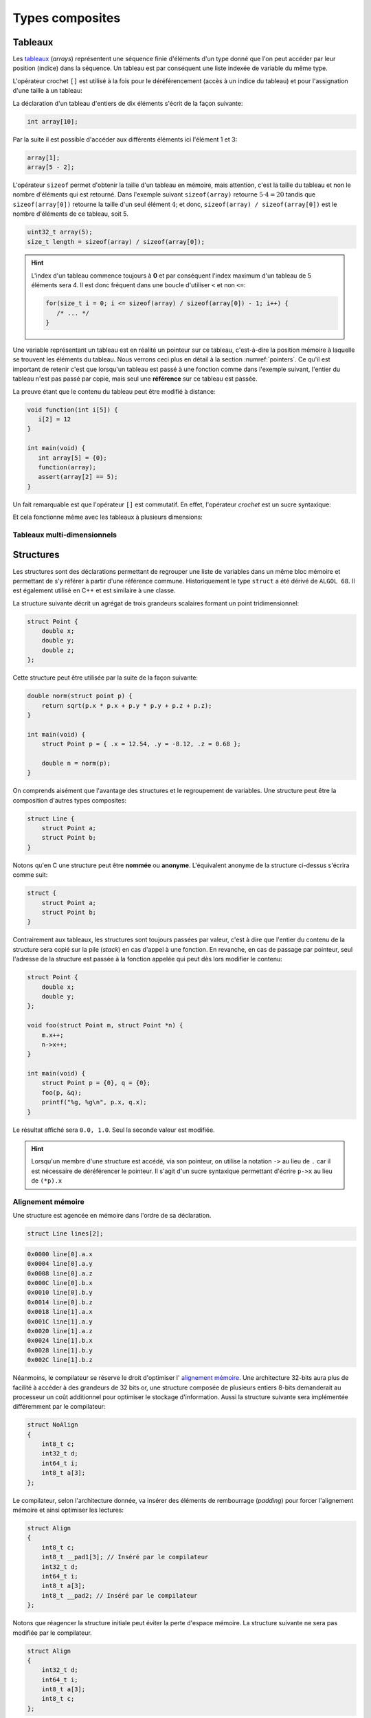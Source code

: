 .. TODO:: chapite 10.7 Enumérations ? titre juste ?

================
Types composites
================

.. index:: struct

Tableaux
========

Les `tableaux <https://fr.wikipedia.org/wiki/Tableau_(structure_de_donn%C3%A9es)>`__ (*arrays*) représentent une séquence finie d'éléments d'un type donné que l'on peut accéder par leur position (indice) dans la séquence. Un tableau est par conséquent une liste indexée de variable du même type.

L'opérateur crochet ``[]`` est utilisé à la fois pour le déréférencement (accès à un indice du tableau) et pour l'assignation d'une taille à un tableau:

La déclaration d'un tableau d'entiers de dix éléments s'écrit de la façon suivante:

.. code-block:: c

    int array[10];

Par la suite il est possible d'accéder aux différents éléments ici l'élément 1 et 3:

.. code-block:: c

    array[1];
    array[5 - 2];

L'opérateur ``sizeof`` permet d'obtenir la taille d'un tableau en mémoire, mais attention, c'est la taille du tableau et non le nombre d'éléments qui est retourné. Dans l'exemple suivant ``sizeof(array)`` retourne :math:`5\cdot4=20` tandis que ``sizeof(array[0])`` retourne la taille d'un seul élément :math:`4`; et donc, ``sizeof(array) / sizeof(array[0])`` est le nombre d'éléments de ce tableau, soit 5.

.. code-block:: c

    uint32_t array(5);
    size_t length = sizeof(array) / sizeof(array[0]);

.. hint::

    L'index d'un tableau commence toujours à **0** et par conséquent l'index maximum d'un tableau de 5 éléments sera 4. Il est donc fréquent dans une boucle d'utiliser ``<`` et non ``<=``:

    .. code-block:: c

        for(size_t i = 0; i <= sizeof(array) / sizeof(array[0]) - 1; i++) {
           /* ... */
        }

Une variable représentant un tableau est en réalité un pointeur sur ce tableau, c'est-à-dire la position mémoire à laquelle se trouvent les éléments du tableau. Nous verrons ceci plus en détail à la section :numref:`pointers`. Ce qu'il est important de retenir c'est que lorsqu'un tableau est passé à une fonction comme dans l'exemple suivant, l'entier du tableau n'est pas passé par copie, mais seul une **référence** sur ce tableau est passée.

La preuve étant que le contenu du tableau peut être modifié à distance:

.. code-block:: c

    void function(int i[5]) {
       i[2] = 12
    }

    int main(void) {
       int array[5] = {0};
       function(array);
       assert(array[2] == 5);
    }

Un fait remarquable est que l'opérateur ``[]`` est commutatif. En effet, l'opérateur *crochet* est un sucre syntaxique:

.. code-block::c

    a[b] == *(a + b)

Et cela fonctionne même avec les tableaux à plusieurs dimensions:

.. code-block::c

    a[1][2] == *(*(a + 1) + 2))

.. exercise::

    Écrire un programme qui lit la taille d'un tableau de cinquante entiers de 8 bytes et assigne à chaque élément la valeur de son indice.

    .. solution::

        .. code-block:: c

            int64_t a;
            for (size_t i = 0; i < sizeof(a) / sizeof(a[0]; i++) {
                a[i] = i;
            }

.. exercise:: Première position

    Soit un tableau d'entiers, écrire une fonction retournant la position de la première occurence d'une valeur dans le tableau.

    Traitez les cas particuliers.

    .. code-block:: c

        int index_of(int *array, size_t size, int search);

    .. solution::

        .. code-block:: c

            int index_of(int *array, size_t size, int search) {
                int i = 0;
                while (i < size && array[i++] != search);
                return i == size ? -1 : i;
            }

.. exercise:: Déclarations de tableaux

    Considérant les déclarations suivantes:

    .. code-block:: c

        #define LIMIT 10
        const int twelve = 12;
        int i = 3;

    Indiquez si les déclarations suivantes (qui n'ont aucun lien entre elles), sont correcte ou non.

    .. code-block:: c

        int t(3);
        int k, t[3], l;
        int i[3], l = 2;
        int t[LIMITE];
        int t[i];
        int t[douze];
        int t[LIMITE + 3];
        float t[3, /* five */ 5];
        float t[3]        [5];

.. exercise::

    Soit deux tableaux `char u[]` et `char v[]`, écrire une fonction comparant leur contenu et retournant:

    ``0``
        La somme des deux tableaux est égale.

    ``-1``
        La somme du tableau de gauche est plus petite que le tableau de droite

    ``1``
        La somme du tableau de droite est plus grande que le tableau de gauche

    Le prototype de la fonction à écrire est:

    .. code-block:: c

        int comp(char a[], char b[], size_t length);

    .. solution::

        .. code-block:: c

            int comp(char a[], char b[], size_t length) {
                int sum_a = 0, sum_b = 0;

                for (size_t i = 0; i < length; i++) {
                    sum_a += a[i];
                    sum_b += b[i];
                }

                return sum_b - sum_a;
            }

.. exercise:: Le plus grand et le plus petit

    Dans le canton de Genève, il existe une tradition ancestrale: l'`Escalade <https://fr.wikipedia.org/wiki/Escalade_(Gen%C3%A8ve)>`__. En comémoration de la victoire de la république protestante sur les troupes du duc de Savoie suite à l'attaque lancée contre Genève dans la nuit du 11 au 12 décembre 1602 (selon le calendrier julien), une traditionnelle marmite en chocolat est brisée par l'ainé et le cadet après la récitation de la phrase rituelle "Ainsi périrent les ennemis de la République !".

    Pour gagner du temps et puisque l'assemblée est grande, il vous est demandé d'écrire un programme pour identifier le doyen et le benjamin de l'assistance.

    Un fichier contenant les années de naissance de chacun vous est donné, il ressemble à ceci:

    .. code-block:: text

        1931
        1986
        1996
        1981
        1979
        1999
        2004
        1978
        1964

    Votre programme sera exécuté comme suit:

    .. code-block:: console

        $ cat years.txt | marmite
        2004
        1931

.. exercise:: L'index magique

    Un indice magique d'un tableau ``A[0..n-1]`` est défini tel que la valeur ``A[i] == i``. Compte tenu que le tableau est trié avec des entiers distincts (sans répétition), écrire une méthode pour trouver un indice magique s'il existe.

    Exemple:

    .. code-block:: text

          0   1   2   3   4   5   6   7   8   9   10
        ┌───┬───┬───┬───┬───┬───┬───┬───┬───┬───┬───┐
        │-90│-33│ -5│ 1 │ 2 │ 4 │ 5 │ 7 │ 10│ 12│ 14│
        └───┴───┴───┴───┴───┴───┴───┴───┴───┴───┴───┘
                                      ^

    .. solution:: c

        Une solution triviale consite à itérer tous les éléments jusqu'à trouver l'indice magique:

        .. code-block:: c

            int magic_index(int[] array) {
                const size_t size = sizeof(array) / sizeof(array[0]);

                size_t i = 0;

                while (i < size && array[i] != i) i++;

                return i == size ? -1 : i;
            }

        La complexité de cet algorithme est :math:`O(n)` or, la donnée du problème indique que le tableau est trié. Cela veut dire que probablement, cette information n'est pas donnée par hasard.

        Pour mieux se représenter le problème prenons l'exemple d'un tableau:

        .. code-block:: text

              0   1   2   3   4   5   6   7   8   9   10
            ┌───┬───┬───┬───┬───┬───┬───┬───┬───┬───┬───┐
            │-90│-33│ -5│ 1 │ 2 │ 4 │ 5 │ 7 │ 10│ 12│ 14│
            └───┴───┴───┴───┴───┴───┴───┴───┴───┴───┴───┘
                                          ^

        La première valeur magique est ``7``. Est-ce qu'une approche dichotomique est possible ?

        Prenons le milieu du tableau ``A[5] = 4``. Est-ce qu'une valeur magique peut se trouver à gauche du tableau ? Dans le cas le plus favorable qui serait:

        .. code-block:: text

              0   1   2   3   4
            ┌───┬───┬───┬───┬───┐
            │ -1│ 0 │ 1 │ 2 │ 3 │
            └───┴───┴───┴───┴───┘

        On voit qu'il est impossible que la valeur se trouve à gauche car les valeurs dans le tableau sont distinctes et il n'y a pas de répétitions. La règle que l'on peut poser est ``A[mid] < mid`` où ``mid`` est la valeur mediane.

        Il est possible de répéter cette approche de façon dichotomique:

        .. code-block:: c

            int magic_index(int[] array) {
                return _magic_index(array, 0, sizeof(array) / sizeof(array[0]) - 1);
            }

            int _magic_index(int[] array, size_t start, size_t end) {
                if (end < start) return -1;
                int mid = (start + end) / 2;
                if (array[mid] == mid) {
                    return mid;
                } else if (array[mid] > mid) {
                    return _magic_index(array, start, mid - 1);
                } else {
                    return _magic_index(array, mid + 1, end);
                }
            }

Tableaux multi-dimensionnels
----------------------------

.. exercise:: Détectives privés

    Voici les dépenses de service annuelles d'un célèbre bureau de détectives privés:

    =========  =======  ======   ======  ======
               Bosley   Sabrina  Jill    Kelly
    =========  =======  ======   ======  ======
    Janvier    414.38   222.72   99.17   153.81
    Février    403.41   390.61   174.39  18.11
    Mars       227.55   73.86    291.08  416.55
    Avril      220.20   342.25   139.45  86.98
    Mai         13.46   172.66   252.33  265.32
    Juin       259.37   378.72   173.02  208.43
    Juillet    327.06   16.53    391.05  266.84
    Août        50.82   3.37     201.71  170.84
    Septembre  450.78   9.33     111.63  337.07
    Octobre    434.45   77.80    459.46  479.17
    Novembre   420.13   474.69   343.64  273.28
    Décembre   147.76   250.73   201.47  9.75
    =========  =======  ======   ======  ======

    Afin de laisser plus de temps aux détectives à résoudres des affaires, vous êtes mandaté pour écrire une fonction qui reçois en paramètre le tableau de réels ci-dessus formaté comme suit:

    .. code-block:: c

        double accounts[][] = {
            {414.38, 222.72,  99.17, 153.81, 0},
            {403.41, 390.61, 174.39, 18.11,  0},
            {227.55,  73.86, 291.08, 416.55, 0},
            {220.20, 342.25, 139.45, 86.98,  0},
            {13.46 , 172.66, 252.33, 265.32, 0},
            {259.37, 378.72, 173.02, 208.43, 0},
            {327.06,  16.53, 391.05, 266.84, 0},
            {50.82 ,   3.37, 201.71, 170.84, 0},
            {450.78,   9.33, 111.63, 337.07, 0},
            {434.45,  77.80, 459.46, 479.17, 0},
            {420.13, 474.69, 343.64, 273.28, 0},
            {147.76, 250.73, 201.47, 9.75,   0},
            {  0,      0,      0,    0,      0}
        };

    Et laquelle complète les valeurs manquantes.

.. exercise:: Pot de peinture

    A l'instar de l'outil *pot de peinture* des éditeurs d'image, il vous est demandé d'implémenter une fonctionnalité similaire.

    L'image est représentée par un tableau bi-dimensionnel contenant des couleurs indexées:

    .. code-block::

        typedef enum { BLACK, RED, PURPLE, BLUE, GREEN YELLOW, WHITE } Color;

        #if 0 // Image declaration example
        Color image[100][100];
        #endif

        boolean paint(Color* image, size_t rows, size_t cols, Color fill_color);

    .. hint::

        Deux approches intéressantes sont possibles: **DFS** (Depth-First-Search) ou **BFS** (Breadth-First-Search), toutes deux récursives.


Structures
==========

Les structures sont des déclarations permettant de regrouper une liste de variables dans un même bloc mémoire et permettant de s'y référer à partir d'une référence commune. Historiquement le type ``struct`` a été dérivé de ``ALGOL 68``. Il est également utilisé en C++ et est similaire à une classe.

La structure suivante décrit un agrégat de trois grandeurs scalaires formant un point tridimensionnel:

.. code-block:: c

    struct Point {
        double x;
        double y;
        double z;
    };

Cette structure peut être utilisée par la suite de la façon suivante:

.. code-block:: c

    double norm(struct point p) {
        return sqrt(p.x * p.x + p.y * p.y + p.z + p.z);
    }

    int main(void) {
        struct Point p = { .x = 12.54, .y = -8.12, .z = 0.68 };

        double n = norm(p);
    }

On comprends aisément que l'avantage des structures et le regroupement de variables. Une structure peut être la composition d'autres types composites:

.. code-block:: c

    struct Line {
        struct Point a;
        struct Point b;
    }

Notons qu'en C une structure peut être **nommée** ou **anonyme**. L'équivalent anonyme de la structure ci-dessus s'écrira comme suit:

.. code-block:: c

    struct {
        struct Point a;
        struct Point b;
    }

Contrairement aux tableaux, les structures sont toujours passées par valeur, c'est à dire que l'entier du contenu de la structure sera copié sur la pile (*stack*) en cas d'appel à une fonction. En revanche, en cas de passage par pointeur, seul l'adresse de la structure est passée à la fonction appelée qui peut dès lors modifier le contenu:

.. code-block:: c

    struct Point {
        double x;
        double y;
    };

    void foo(struct Point m, struct Point *n) {
        m.x++;
        n->x++;
    }

    int main(void) {
        struct Point p = {0}, q = {0};
        foo(p, &q);
        printf("%g, %g\n", p.x, q.x);
    }

Le résultat affiché sera ``0.0, 1.0``. Seul la seconde valeur est modifiée.

.. hint::

    Lorsqu'un membre d'une structure est accédé, via son pointeur, on utilise la notation ``->`` au lieu de ``.`` car il est nécessaire de déréférencer le pointeur. Il s'agit d'un sucre syntaxique permettant d'écrire ``p->x`` au lieu de ``(*p).x``

Alignement mémoire
------------------

Une structure est agencée en mémoire dans l'ordre de sa déclaration.

.. code-block:: c

    struct Line lines[2];

.. code-block:: text

    0x0000 line[0].a.x
    0x0004 line[0].a.y
    0x0008 line[0].a.z
    0x000C line[0].b.x
    0x0010 line[0].b.y
    0x0014 line[0].b.z
    0x0018 line[1].a.x
    0x001C line[1].a.y
    0x0020 line[1].a.z
    0x0024 line[1].b.x
    0x0028 line[1].b.y
    0x002C line[1].b.z

Néanmoins, le compilateur se réserve le droit d'optimiser l' `alignement mémoire <https://fr.wikipedia.org/wiki/Alignement_en_m%C3%A9moire>`__. Une architecture 32-bits aura plus de facilité à accéder à des grandeurs de 32 bits or, une structure composée de plusieurs entiers 8-bits demanderait au processeur un coût additionnel pour optimiser le stockage d'information. Aussi la structure suivante sera implémentée différemment par le compilateur:

.. code-block:: c

    struct NoAlign
    {
        int8_t c;
        int32_t d;
        int64_t i;
        int8_t a[3];
    };

Le compilateur, selon l'architecture donnée, va insérer des éléments de rembourrage (*padding*) pour forcer l'alignement mémoire et ainsi optimiser les lectures:

.. code-block:: c

    struct Align
    {
        int8_t c;
        int8_t __pad1[3]; // Inséré par le compilateur
        int32_t d;
        int64_t i;
        int8_t a[3];
        int8_t __pad2; // Inséré par le compilateur
    };

Notons que réagencer la structure initiale peut éviter la perte d'espace mémoire. La structure suivante ne sera pas modifiée par le compilateur.

.. code-block:: c

    struct Align
    {
        int32_t d;
        int64_t i;
        int8_t a[3];
        int8_t c;
    };

L'option ``-Wpadded`` de GCC permet lever une alerte lorsqu'une structure est alignée par le compilateur.

Il est néanmoins possible, pour certains compilateurs comme `gcc` ou Visual Studio, d'utiliser un artifice pour forcer l'alignement mémoire. L'utilisation de ``#pragma pack`` permet de forcer un type d'alignement pour une certaine structure. Considérons par exemple la structure suivante:

.. code-block:: c

    struct Test
    {
        char a;
        int b;
        char c;
    };

Elle pourrait être représentée en mémoire de la façon suivante:

.. code-block:: text

    |   1  |  2   |   3  |   4  |
    |------|------|------|------|
    | a(1) | pad............... |
    | b(1) | b(2) | b(3) | b(4) |
    | c(1) | pad............... |

En revance si elle est décrite comme suit:

.. code-block:: c

    #pragma pack(2)

    struct Test
    {
        char a;
        int b;
        char c;
    };

L'emprunte mémoire sera différente:

.. code-block:: text

    |   1  |   2  |
    |------|------|
    | a(1) | c(1) |
    | b(1) | b(2) |
    | b(3) | b(4) |

Enfin, avec ``#pragma pack(1)`` on aura l'alignement mémoire suivant:

.. code-block:: text

    |   1  |
    |------|
    | a(1) |
    | b(1) |
    | b(2) |
    | b(3) |
    | b(4) |
    | c(1) |

Structure anonyme
-----------------

Une structure peut être anonyme, c'est-à-dire qu'elle n'est pas associée à un nom. Cette forme de structure est généralement déconseillée, mais elle peut être utilisée:

- Lorsqu'une structure n'est utilisée qu'une seule fois.
- Lorsqu'un type est généré à partir de cette structure (*typedef*).

Champs de bits
==============

Les champs de bits sont des structures dont une information supplémentaire est ajoutée: le nombre de bits utilisés.

Prenons l'exemple du `module I2C <http://www.ti.com/lit/ug/sprug03b/sprug03b.pdf>`__ du microcontrôleur TMS320F28335. Le registre ``I2CMDR`` décrit à la page 23 est un registre 16-bits qu'il conviendrait de décrire avec un champ de bits:

.. code-block::

    struct I2CMDR {
        int  bc  :3;
        bool fdf :1;
        bool stb :1;
        bool irs :1;
        bool dlb :1;
        bool rm  :1;
        bool xa  :1;
        bool trx :1;
        bool mst :1;
        bool stp :1;
        bool _reserved :1;
        bool stt  :1;
        bool free :1;
        bool nackmod :1;
    };

Activer le bit ``stp`` (bit numéro 12) devient une opération triviale:

.. code-block:: c

    struct I2CMDR i2cmdr;

    i2cmdr.stp = true;

Alors qu'elle demanderait une manipulation de bit sinon:

.. code-block:: c

    int32_t i2cmdr;

    i2cmdr |= 1 << 12;

Notons que les champs de bits, ainsi que les structures seront déclarées différemment selon que l'architecture cible est *little-endian* ou *big-endian*.

Unions
======

Une `union <https://en.wikipedia.org/wiki/Union_type>`__ est une variable qui peut avoir plusieurs représentations d'un même contenu mémoire. Rappelez-vous, au :numref:`storage` nous nous demandions quelle était l'interprétation d'un contenu mémoire donné. Il est possible en C d'avoir toutes les interprétations à la fois:

.. code-block:: c

    #include <stdint.h>
    #include <stdio.h>

    union Mixed
    {
        int32_t signed32;
        uint32_t unsigned32;
        int8_t signed8[4];
        int16_t signed16[2];
        float float32;
    };

    int main(void) {
        union Mixed m = {
            .signed8 = {0b11011011, 0b0100100, 0b01001001, 0b01000000}
        };

        printf(
            "int32_t\t%d\n"
            "uint32_t\t%u\n"
            "char\t%c, %c, %c, %c\n"
            "short\t%hu, %hu\n"
            "float\t%f\n",
            m.signed32,
            m.unsigned32,
            m.signed8[0], m.signed8[1], m.signed8[2], m.signed8[3],
            m.signed16[0], m.signed16[1],
            m.float32
        );
    }

Les unions sont très utilisées en combinaison avec des champs de bits. Pour reprendre l'exemple du champ de bit évoqué plus haut, on peut souhaiter accéder au registre soit sous la forme d'un entier 16-bits soit via chacun de ses bits indépendamment.

.. code-block:: c

    union i2cmdr {
        struct {
            int  bc  :3;
            bool fdf :1;
            bool stb :1;
            bool irs :1;
            bool dlb :1;
            bool rm  :1;
            bool xa  :1;
            bool trx :1;
            bool mst :1;
            bool stp :1;
            bool _reserved :1;
            bool stt  :1;
            bool free :1;
            bool nackmod :1;
        } bits;
        uint16_t all;
    };

Nouveau type
============

Le mot clé ``typedef`` permet de déclarer un nouveau type. Il est particulièrement utilisé conjointement avec les structures et les unions afin de s'affranchir de la lourdeur d'écriture (préfixe ``struct``), et dans le but de cacher la complexité d'un type à l'utilisateur qui le manipule.

L'exemple suivant déclare un type ``Point`` et un prototype de fonction permettant l'addition de deux points.

.. code-block:: c

    typedef struct {
        double x;
        double y;
    } Point;

    Point add(Point a, Point b);

Compound Literals
=================

Naïvement traduit en *litéraux composés*, un *compound literal* est une méthode d'initialisation d'un type composé.

Notons qu'un type composé ne peut pas être initialisé après sa déclaration. L'exemple suivant ne fonctionne pas:

.. code-block:: c

    int array[10];

    // Erreur: l'initialisation tardive n'est pas autorisée.
    array = {0, 1, 2, 3, 4, 5, 6, 7, 8, 9};

Initialisation à zéro
---------------------

La notation particulière ``{0}`` est un `sucre syntaxique <https://fr.wikipedia.org/wiki/Sucre_syntaxique>`__ permettant l'initialisation complète d'une variable à zéro. Elle est nécessaire pour les variables locales, car, nous verrons plus loin (c.f. :numref:`memory-management`) les variables globales sont placées dans le segment mémoire ``.bss`` et sont initialisées à zéro au démarrage du programme.

.. code-block:: c

    int array[10] = {0};

    Point point = {0};

Initialisation simple
---------------------

Lors d'une initialisation simple d'un tableau, la taille du tableau est optionnelle, l'exemple suivant comporte une redondance qui peut être souhaitée:

.. code-block:: c

    int array[4] = {1, 2, 3, 4};

Alternativement, et plus fréquemment, les chaines de caractères sont initialisées sans mentionner la taille du tableau:

.. code-block:: c

    char str[] = "Pulp Fiction";

Une structure peut être initialisée de la même manière:

.. code-block:: c

    struct Product {
        int weight; // Grams
        double price; // Swiss francs
        int category;
        char name[64];
    }

    struct Product apple = {321, 0.75, 24, "Pomme Golden"};

Initialisation ciblée
---------------------

Parfois, il est utile d'initialiser seulement certaines valeurs d'une structure, l'opérateur ``.`` peut être utilisé dans une structure et permet l'initialisation ciblée.

Dans l'exemple suivant, on initialise une variable ``banana`` avec un nom et une catégorie. Les autres champs seront initialisés à zéro s'il s'agit d'une variable globale.

.. code-block:: c

    struct Product banana = { .category = 33, .name = "Banane"};

**C99** restreint l'ordre dans lequel les éléments peuvent être initialisés. Ce dernier doit être l'ordre dans lequel les variables sont déclarées dans la structure.

L'initialisation ciblée est également possible avec un tableau:

.. code-block:: c

    int a[6] = { [1] = 12, 23, [4] = 98 };

Initialization à une valeur particulière
----------------------------------------

Cette écriture n'est pas normalisée **C99**, mais est généralement compatible avec la majorité des compilateurs.

.. code-block:: c

    int array[1024] = { [ 0 ... 1023 ] = -1 };

En **C99**, il n'est pas possible d'initialiser un type composé à une valeur unique. La manière traditionnelle reste la boucle itérative:

.. code-block:: c

    for (size_t i = 0; i < sizeof(array)/sizeof(array[0]); i++)
        array[i] = -1;


Adresse d'un élément et initialisation avec un scanf
~~~~~~~~~~~~~~~~~~~~~~~~~~~~~~~~~~~~~~~~~~~~~~~~~~~~

L'initialisation de la valeur d'un élément d'un tableau en utilisant la
fonction d'entrée formatée *scanf* est possible en prenant garde à
exprimer correctement l'adresse de l'élément.

La fonction *scanf* a besoin de l'adresse de l'élément à mettre à jour.
L'adresse de l'élément d'un tableau s'écrit simplement en mettant le
signe & devant l'élément.

Par exemple, la forme d'écriture :math:`\&tab[3]` désigne l'adresse du
4e élément du tableau. On utilisera cette forme pour l'entrée
formatée.

.. code-block:: c

    scanf("%d", &tab[1]); // place l'entrée dans le second élément du tableau

L'adresse du premier élément du tableau noté :math:`\&tab[0]` peut
également s'écrire :math:`tab`. Il en découle une autre forme d'écriture
plus simple.

.. code-block:: c

    scanf("%d", tab+1); // place l'entrée dans le second élément du tableau

L'accès à des éléments dont l'indice dépasse la taille du tableau
engendre des effets de bords imprévisibles. La lecture de tels éléments
donne généralement des valeurs inattendues. L'écriture peut par contre
engendrer des problèmes plus graves comme la modification d'autres
variables ou des 'plantage' de votre application. Ces problèmes sont en
général difficiles à traiter, aussi il est important de bien vérifier
les valeurs des indices utilisées pour accéder aux éléments d'un
tableau.

Tableaux à plusieurs dimensions
-------------------------------

Les tableaux en langage C permettent également de définir un ensemble de
données du même type à l'aide d'une seule et même variable associée à
'n' indices pour l'accès, 'n' correspondant à la dimension du tableau.

Déclaration
~~~~~~~~~~~

On utilise le même principe que pour le tableau à une dimension, mais en
mettant autant de paires de crochets qu'il y a de dimensions.

Règle d'écriture :

.. code-block:: c

    type identifiant[taille_dimension1][taille_dimension2]...;

Exemple de déclaration d'un tableau de 10 x 20 entiers nommés tab :

.. code-block:: c

    #define DIM1    10
    #define DIM2    20
    int tab[DIM1][DIM2];

Initialisation
~~~~~~~~~~~~~~

Un simple exemple montre la simplicité de mise en œuvre.

.. code-block:: c

    #define COLS    4 // 4 colones
    #define ROWS    3 // 3 lignes
    double matrice[ROWS][COLS] = {
      { 1.4, 2.3, 3.3, 5.4 }, // 1ère ligne
      { 3.4, 1.2, 8.6, 5.7 }, // 2de ligne
      { 7.2, 8.1, 4.3, 3.9 }  // troisième ligne
    };

Accès aux éléments du tableau
~~~~~~~~~~~~~~~~~~~~~~~~~~~~~

Comme pour les tableaux à une dimension, on lit ou modifie les valeurs
d'un élément en plaçant entre crochets les indices idoines.

.. code-block:: c

    x=matrice[2][3];    // lecture

    matrice[0][0]=0.1;  // modification

Si on désire accéder à l'adresse d'un élément, on utilisera le caractère
& devant le nom du tableau indicé ou une écriture plus légère utilisant
une référence sur le tableau.

.. code-block:: c

    scanf("%lf", &matrice[2][3]);   // ces deux lignes
    scanf("%lf", matrice+2*COLS+3); // sont équivalentes

Chaînes de caractères
---------------------

Définition
~~~~~~~~~~

Une chaîne de caractères est une suite de caractères formant un texte.
Dans sa représentation en mémoire, on trouve ainsi les caractères
composant la chaîne plus un dernier dont la valeur vaut zéro, indiquant
la fin de chaine.

Exemple : la chaîne 'ABCD' qui comporte 4 caractères sera représentée en
mémoire par 5 valeurs : 'A', 'B', 'C', 'D', 0.

Déclaration
~~~~~~~~~~~

Pour déclarer une chaîne de caractères, on reprendra le concept de
tableau, associé au type 'char'.

.. code-block:: c

    char texte1[80]; // déclare un tableau de 80 caractères

Un tableau de N caractères ne pourra contenir une chaîne que de N-1
caractères, car il faut garder un octet pour la valeur de fin de chaîne
zéro.

Initialisation
~~~~~~~~~~~~~~

L'initialisation est calquée sur celle des tableaux.

.. code-block:: c

    char texte1[]="Bonjour";
    char texte2[100]="ABCDEFG";
    char texte3[8]={'b','o','n','j','o','u','r','\0'};

Notez l'utilisation du caractère :math:`\backslash 0` pour la valeur
zéro afin de créer la fin de chaîne.

Il est possible également de définir et initialiser une chaîne de
caractère constante. Le contenu ne sera pas modifiable.

.. code-block:: c

    const char texte4[]="Chaine constante";

Espace mémoire occupé par une chaîne et taille affichée
~~~~~~~~~~~~~~~~~~~~~~~~~~~~~~~~~~~~~~~~~~~~~~~~~~~~~~~

L'espace en mémoire utilisé par une chaîne de caractères est donné par la
fonction *sizeof*. Elle retourne une valeur en octets.

.. code-block:: c

    char texte1[]="Bonjour";

    printf("espace utilise : %d octets", sizeof(texte1));   // affiche 8

Il ne faut pas confondre la valeur de l'espace mémoire occupée par la
chaîne et la taille de la chaîne affichée (délimité par le délimiteur de
fin de chaîne zéro).

.. code-block:: c

    char texte2[100]="Bonjour";

    printf("espace utilise : %d octets", sizeof(texte2);    // affiche 100
    printf("taille         : %d octets", strlen(texte2);    // affiche 7

La fonction *strlen* impose d'inclure le fichier de définition
*string.h*.

Affichage et saisie
~~~~~~~~~~~~~~~~~~~

L'affichage et la saisie se fait simplement en utilisant les fonctions
*printf* et *scanf*. Le *printf* affichera la chaîne passée en argument
jusqu'à ce qu'il rencontre le caractère zéro.

.. code-block:: c

    char texte1[]="Bonjour";

    printf("%s",texte1); // %s indique un format type chaîne de caractères
    printf(texte1);

Pour la saisie, on passera à la fonction scanf l'adresse de la chaîne,
représentée tout simplement par le nom de la chaîne.

.. code-block:: c

    char texte1[100];

    scanf("%s",texte1); // %s indique un format type chaîne de caractères

Attention toutefois lors de l'utilisation du scanf pour la saisie d'une
chaîne de caractères ! Le caractère 'espace' étant considéré par défaut
comme séparateur de champs par la fonction scanf, il n'est pas possible
de saisir une chaîne comportant plusieurs mots séparés par des espaces
en une seule fois. On ne peut saisir qu'un seul mot.

Pour la saisie d'une chaîne comportant plusieurs mots, on utilisera la
fonction *gets* dont le prototype est le suivant :

.. code-block:: c

    char *gets(char *buffer);

Cette fonction saisit la ligne entière jusqu'à ce qu'elle rencontre le
caractère de fin de ligne \\n et la place dans *buffer*. Elle renvoie
*buffer* en cas de succès, ou *NULL* sinon.

Exemple d'application :

.. code-block:: c

    int main() {

        char reference_article[80];

        printf("Reference article:");
        gets(reference_article);
        printf("Article choisi : %s\n", reference_article);

        return 0;
    }

Tableaux de chaînes de caractères
---------------------------------

Il est parfois utile de créer des tableaux de chaînes de caractères.
Deux déclarations sont possibles et ont des impacts différents sur la
taille mémoire occupée.

Définitions des tableaux de chaînes de caractères
~~~~~~~~~~~~~~~~~~~~~~~~~~~~~~~~~~~~~~~~~~~~~~~~~

On définit un tableau de *n* chaînes de *x* caractères.

.. code-block:: c

    char chaine[4][10]; // un tableau de 4 chaînes de 10 caractères

On peut aussi définir la taille d'un tableau par initialisation avec des
chaînes de longueurs égales.

.. code-block:: c

    char types_composants[][20]= {

      "résistance",
      "condensateur",
      "self",
      "transistor",
      "diode"       // un tableau de 5 chaînes
    };              // chaque chaîne peut contenir 20 caractères
                    // taille en mémoire = 5x20 = 100 octets

En dernier lieu, il est possible de créer un tableau par initialisation
avec des chaînes de longueurs différentes.

.. code-block:: c

    char *types_composants[]=
    {
      "résistance",
      "condensateur",
      "self",
      "transistor",
      "diode"       // un tableau de 5 chaînes
    };              // chaque chaîne est de longueur différente
                    // taille en mémoire = 11+13+5+11+6=46 octets

Notez la déclaration avec une étoile devant le nom de la variable pour
indiquer au compilateur que l'on déclare un tableau de caractères.

Enumérations
============

Champs de bit
-------------

Il est parfois nécessaire de regrouper plusieurs informations dans un
type de données. Nous avons vu pour cela qu'il était possible d'utiliser
les structures.

Dans un contexte où la place mémoire disponible pour les données est
restreinte, on est amené à concentrer les informations. Pour cela, on
utilise les champs de bit.

D'un autre côté, lorsque l'on développe des logiciels ayant pour but de
communiquer avec des périphériques fonctionnant avec des registres, il
est courant qu'un registre contienne plusieurs informations. On
utilisera avantageusement les champs de bit pour y accéder.

Définition
~~~~~~~~~~

Un champ de bit est la réunion de plusieurs données identifiées chacune
par un nom et une taille définie par un nombre de bits. Ces informations
sont définies sous la forme d'une structure dont les données affectées à
des champs de bit sont du type entier.

Déclaration
~~~~~~~~~~~

On utilise la déclaration d'une structure en ajoutant la taille des
champs de bit.

.. code-block:: c

    typedef struct {

      int   valide:1;
      int   sens:1;
      int   vitesse:4;
      int   erreur:2;
      int   :1;
      int   consigne:4;

    } sRegistre;

Cette structure définit un type *sRegistre* qui contient 4 variables
rassemblées sous la forme d'un champ de bit. La variable 'valide' est
codée sur 1 bit, 'sens' sur un bit, 'vitesse' sur 4 bits ( valeurs
possibles de 0 à 15), 'erreur' sur de 2 bits (valeurs possibles de 0 à 3)
puis un bit non utilisé et enfin 'consigne' sur 4 bits. Autre exemple :
la représentation du type *float* :

.. code-block:: c

    typedef struct {

      unsigned int  mantisse:23,
                    exposant:8,
                    signe:1;

    } sFloat;

Notez la virgule après les champs mantisse et exposants, évitant de
répéter le type.

Utilisation
~~~~~~~~~~~

La lecture ou l'écriture des variables déclarées sous la forme de champs
de bit s'effectue comme pour les champs d'une structure.

.. code-block:: c

    sRegistre registre; // déclaration
    int csg;

    registre.vitesse=4; // initialise le champs vitesse à 4
    csg=registre.consigne;  // la consigne est placée dans csg

Énumérations
------------

Ce style d'écriture permet de définir un type de données contenant un
nombre fini de valeurs. Ces valeurs sont nommées textuellement et
définies numériquement dans le type énuméré.

Déclaration
~~~~~~~~~~~

On utilise une notation permettant de définir un nouveau type.

.. code-block:: c

    typedef enum {

      E_NOIR, // vaut zéro par défaut
      E_MARRON,
      E_ROUGE,
      E_ORANGE,
      E_JAUNE,
      E_VERT,
      E_BLEU,
      E_VIOLET,
      E_GRIS,
      E_BLANC

    } eCodeCouleurResistance;

Le type est apparenté à un entier (int). Sans autre précisions, la
première valeur vaut 0, la suivante 1, etc.

Il est possible de forcer les valeurs de la manière suivante :

.. code-block:: c

    typedef enum {

      E_M_NOIR=1,
      E_M_MARRON=10,
      E_M_ROUGE=100,
      E_M_ORANGE=1000

    } eMultiplicateurResistance;

ou encore :

.. code-block:: c

    typedef enum {

      E_M_NOIR=1,
      E_M_TRANSP,   // vaut 2
      E_M_ROUGE=100,
      E_M_ROSE,     // vaut 101
      E_M_ORANGE=1000

    } eMultiplicateurResistance;

Notez que le nom du type énuméré commence par le préfixe ``e`` pour
permettre, lors de la lecture du code, d'identifier facilement que c'est
un type énuméré.

Notez que chaque identificateur commence par le préfixe ``E_`` pour
permettre, lors de la lecture du code, d'identifier facilement que c'est
un élément de type énuméré.

Utilisation
~~~~~~~~~~~

La déclaration de variable de type énuméré s'effectue de la manière
standard (type nom\_de\_variable).

.. code-block:: c

    eeCodeCouleurResistance bague=E_ROUGE;
                        // déclaration et initialisation
                        // (bague vaut donc 2)

-----

.. exercise:: Mendeleïev

    Chaque élément du taleau périodique des éléments comporte les propriétés suivantes:

    - Un nom jusqu'à 20 lettres
    - Un symbole jusqu'à 2 lettres
    - Un numéro atomique de 1 à 118 (2019)
    - Le type de l'élément
        - Métaux
            - Alcalin
            - Alcalino-terreux
            - Lanthanides
            - Actinides
            - Métaux de transition
            - Métaux pauvres
        - Métalloïdes
        - Non métaux
            - Autres
            - Halogène
            - Gaz noble
    - La période: un entier de 1 à 7
    - Le groupe: un entier de 1 à 18

    Déclarer une structure de données permettant de stocker tous les éléments chimiques de tel facon qu'ils puissent être accédés comme:

    .. code-block:: c

        assert(strcmp(table.element[6].name, "Helium") == 0);
        assert(strcmp(table.element[54].type, "Gaz noble") == 0);
        assert(table.element[11].period == 3);

        Element *el = table.element[92];
        assert(el->atomic_weight == 92);
